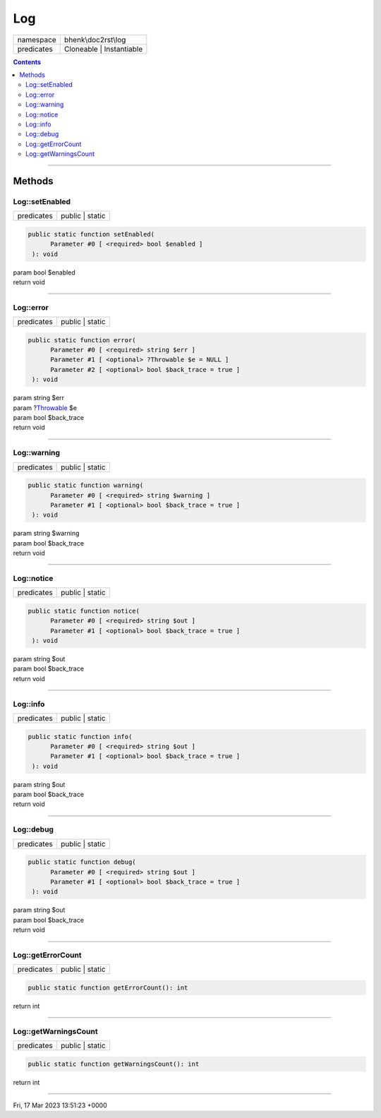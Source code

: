 .. required styles !!
.. raw:: html

    <style> .block {color:lightgrey; font-size: 0.6em; display: block; align-items: center; background-color:black; width:8em; height:8em;padding-left:7px;} </style>
    <style> .tag0 {color:grey; font-size: 0.9em; font-family: "Courier New", monospace;} </style>
    <style> .tag3 {color:grey; font-size: 0.9em; display: inline-block; width:3.1ch; font-family: "Courier New", monospace;} </style>
    <style> .tag4 {color:grey; font-size: 0.9em; display: inline-block; width:4.1ch; font-family: "Courier New", monospace;} </style>
    <style> .tag5 {color:grey; font-size: 0.9em; display: inline-block; width:5.1ch; font-family: "Courier New", monospace;} </style>
    <style> .tag6 {color:grey; font-size: 0.9em; display: inline-block; width:6.1ch; font-family: "Courier New", monospace;} </style>
    <style> .tag7 {color:grey; font-size: 0.9em; display: inline-block; width:7.1ch; font-family: "Courier New", monospace;} </style>
    <style> .tag8 {color:grey; font-size: 0.9em; display: inline-block; width:8.1ch; font-family: "Courier New", monospace;} </style>
    <style> .tag9 {color:grey; font-size: 0.9em; display: inline-block; width:9.1ch; font-family: "Courier New", monospace;} </style>
    <style> .tag10 {color:grey; font-size: 0.9em; display: inline-block; width:10.1ch; font-family: "Courier New", monospace;} </style>
    <style> .tag11 {color:grey; font-size: 0.9em; display: inline-block; width:11.1ch; font-family: "Courier New", monospace;} </style>
    <style> .tag12 {color:grey; font-size: 0.9em; display: inline-block; width:12.1ch; font-family: "Courier New", monospace;} </style>
    <style> .tagsign {color:grey; font-size: 0.9em; display: inline-block; width:3.2em;} </style>
    <style> .param {color:#005858; background-color:#F8F8F8; font-size: 0.8em; border:1px solid #D0D0D0;padding-left: 5px; padding-right: 5px;} </style>
    <style> .tech {color:#005858; background-color:#F8F8F8; font-size: 0.9em; border:1px solid #D0D0D0;padding-left: 5px; padding-right: 5px;} </style>

.. end required styles

.. required roles !!
.. role:: block
.. role:: tag0
.. role:: tag3
.. role:: tag4
.. role:: tag5
.. role:: tag6
.. role:: tag7
.. role:: tag8
.. role:: tag9
.. role:: tag10
.. role:: tag11
.. role:: tag12
.. role:: tagsign
.. role:: param
.. role:: tech

.. end required roles

.. _bhenk\doc2rst\log\Log:

Log
===

.. table::
   :widths: auto
   :align: left

   ========== ======================== 
   namespace  bhenk\\doc2rst\\log      
   predicates Cloneable | Instantiable 
   ========== ======================== 


.. contents::


----


.. _bhenk\doc2rst\log\Log::Methods:

Methods
+++++++


.. _bhenk\doc2rst\log\Log::setEnabled:

Log::setEnabled
---------------

.. table::
   :widths: auto
   :align: left

   ========== =============== 
   predicates public | static 
   ========== =============== 


.. code-block:: php

   public static function setEnabled(
         Parameter #0 [ <required> bool $enabled ]
    ): void


| :tag6:`param` bool :param:`$enabled`
| :tag6:`return` void


----


.. _bhenk\doc2rst\log\Log::error:

Log::error
----------

.. table::
   :widths: auto
   :align: left

   ========== =============== 
   predicates public | static 
   ========== =============== 


.. code-block:: php

   public static function error(
         Parameter #0 [ <required> string $err ]
         Parameter #1 [ <optional> ?Throwable $e = NULL ]
         Parameter #2 [ <optional> bool $back_trace = true ]
    ): void


| :tag6:`param` string :param:`$err`
| :tag6:`param` ?\ `Throwable <https://www.php.net/manual/en/class.throwable.php>`_ :param:`$e`
| :tag6:`param` bool :param:`$back_trace`
| :tag6:`return` void


----


.. _bhenk\doc2rst\log\Log::warning:

Log::warning
------------

.. table::
   :widths: auto
   :align: left

   ========== =============== 
   predicates public | static 
   ========== =============== 


.. code-block:: php

   public static function warning(
         Parameter #0 [ <required> string $warning ]
         Parameter #1 [ <optional> bool $back_trace = true ]
    ): void


| :tag6:`param` string :param:`$warning`
| :tag6:`param` bool :param:`$back_trace`
| :tag6:`return` void


----


.. _bhenk\doc2rst\log\Log::notice:

Log::notice
-----------

.. table::
   :widths: auto
   :align: left

   ========== =============== 
   predicates public | static 
   ========== =============== 


.. code-block:: php

   public static function notice(
         Parameter #0 [ <required> string $out ]
         Parameter #1 [ <optional> bool $back_trace = true ]
    ): void


| :tag6:`param` string :param:`$out`
| :tag6:`param` bool :param:`$back_trace`
| :tag6:`return` void


----


.. _bhenk\doc2rst\log\Log::info:

Log::info
---------

.. table::
   :widths: auto
   :align: left

   ========== =============== 
   predicates public | static 
   ========== =============== 


.. code-block:: php

   public static function info(
         Parameter #0 [ <required> string $out ]
         Parameter #1 [ <optional> bool $back_trace = true ]
    ): void


| :tag6:`param` string :param:`$out`
| :tag6:`param` bool :param:`$back_trace`
| :tag6:`return` void


----


.. _bhenk\doc2rst\log\Log::debug:

Log::debug
----------

.. table::
   :widths: auto
   :align: left

   ========== =============== 
   predicates public | static 
   ========== =============== 


.. code-block:: php

   public static function debug(
         Parameter #0 [ <required> string $out ]
         Parameter #1 [ <optional> bool $back_trace = true ]
    ): void


| :tag6:`param` string :param:`$out`
| :tag6:`param` bool :param:`$back_trace`
| :tag6:`return` void


----


.. _bhenk\doc2rst\log\Log::getErrorCount:

Log::getErrorCount
------------------

.. table::
   :widths: auto
   :align: left

   ========== =============== 
   predicates public | static 
   ========== =============== 





.. code-block:: php

   public static function getErrorCount(): int


| :tag6:`return` int


----


.. _bhenk\doc2rst\log\Log::getWarningsCount:

Log::getWarningsCount
---------------------

.. table::
   :widths: auto
   :align: left

   ========== =============== 
   predicates public | static 
   ========== =============== 





.. code-block:: php

   public static function getWarningsCount(): int


| :tag6:`return` int


----

:block:`Fri, 17 Mar 2023 13:51:23 +0000` 
